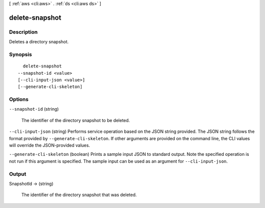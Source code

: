 [ :ref:`aws <cli:aws>` . :ref:`ds <cli:aws ds>` ]

.. _cli:aws ds delete-snapshot:


***************
delete-snapshot
***************



===========
Description
===========



Deletes a directory snapshot.



========
Synopsis
========

::

    delete-snapshot
  --snapshot-id <value>
  [--cli-input-json <value>]
  [--generate-cli-skeleton]




=======
Options
=======

``--snapshot-id`` (string)


  The identifier of the directory snapshot to be deleted.

  

``--cli-input-json`` (string)
Performs service operation based on the JSON string provided. The JSON string follows the format provided by ``--generate-cli-skeleton``. If other arguments are provided on the command line, the CLI values will override the JSON-provided values.

``--generate-cli-skeleton`` (boolean)
Prints a sample input JSON to standard output. Note the specified operation is not run if this argument is specified. The sample input can be used as an argument for ``--cli-input-json``.



======
Output
======

SnapshotId -> (string)

  

  The identifier of the directory snapshot that was deleted.

  

  

